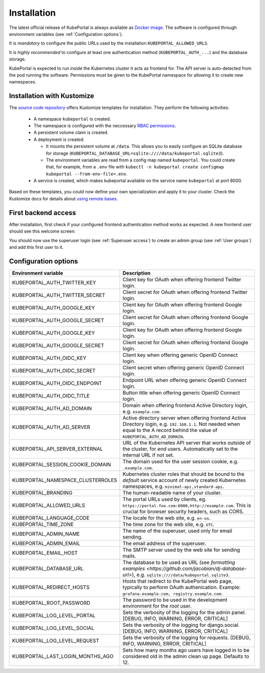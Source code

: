 .. installation:

Installation
############

The latest official release of KubePortal is always available as `Docker image <https://hub.docker.com/r/troeger/kubeportal/>`__. The software is configured through environment variables (see :ref:`Configuration options`). 

It is *mandatory* to configure the public URLs used by the installation ``KUBEPORTAL_ALLOWED_URLS``.

It is *highly recommended* to configure at least one authentication method (``KUBEPORTAL_AUTH_...``) and the database storage.

KubePortal is expected to run inside the Kubernetes cluster it acts as frontend for. The API server is auto-detected from the pod running the software. Permissions must be given to the KubePortal namespace for allowing it to create new namespaces.

Installation with Kustomize
---------------------------

The `source code repository <https://github.com/troeger/kubeportal/tree/master/deployment/k8s>`_ offers Kustomize templates for installation. They perform the following activities:

  * A namespace ``kubeportal`` is created.

  * The namespace is configured with the neccessary `RBAC permissions <https://github.com/troeger/kubeportal/blob/master/deployment/k8s/base/rbac.yml>`_.

  * A persistent volume claim is created. 

  * A deployment is created:

    * It mounts the persistent volume at ``/data``. This allows you to easily configure an SQLite database for storage (``KUBEPORTAL_DATABASE_URL=sqlite:////data/kubeportal.sqlite3``).

    * The environment variables are read from a config map named ``kubeportal``. You could create that, for example, from a ``.env`` file with ``kubectl -n kubeportal create configmap kubeportal --from-env-file=.env``.

  * A service is created, which makes kubeportal available on the service name ``kubeportal`` at port 8000.    


Based on these templates, you could now define your own specialization and apply it to your cluster. Check the Kustomize docs for details about `using remote bases <https://kubectl.docs.kubernetes.io/pages/app_customization/bases_and_variants.html>`_.

First backend access
--------------------

After installation, first check if your configured frontend authentication method works as expected. A new frontend user should see this welcome screen:

.. image:: static/front_landing_new.png

You should now use the superuser login (see :ref:`Superuser access`) to create an admin group (see :ref:`User groups`) and add this first user to it.

Configuration options
---------------------

===================================== ============================================================================
Environment variable                  Description
===================================== ============================================================================
KUBEPORTAL_AUTH_TWITTER_KEY           Client key for OAuth when offering frontend Twitter login.
KUBEPORTAL_AUTH_TWITTER_SECRET        Client secret for OAuth when offering frontend Twitter login.
KUBEPORTAL_AUTH_GOOGLE_KEY            Client key for OAuth when offering frontend Google login.
KUBEPORTAL_AUTH_GOOGLE_SECRET         Client secret for OAuth when offering frontend Google login.
KUBEPORTAL_AUTH_GOOGLE_KEY            Client key for OAuth when offering frontend Google login.
KUBEPORTAL_AUTH_GOOGLE_SECRET         Client secret for OAuth when offering frontend Google login.
KUBEPORTAL_AUTH_OIDC_KEY              Client key when offering generic OpenID Connect login.
KUBEPORTAL_AUTH_OIDC_SECRET           Client secret when offering generic OpenID Connect login.
KUBEPORTAL_AUTH_OIDC_ENDPOINT         Endpoint URL when offering generic OpenID Connect login.
KUBEPORTAL_AUTH_OIDC_TITLE            Button title when offering generic OpenID Connect login.
KUBEPORTAL_AUTH_AD_DOMAIN             Domain when offering frontend Active Directory login, e.g. ``example.com``.
KUBEPORTAL_AUTH_AD_SERVER             Active directory server when offering frontend Active Directory login, e.g. ``192.168.1.1``. Not needed when equal to the A record behind the value of ``KUBEPORTAL_AUTH_AD_DOMAIN``.
KUBEPORTAL_API_SERVER_EXTERNAL        URL of the Kubernetes API server that works outside of the cluster, for end users. Automatically set to the internal URL if not set. 
KUBEPORTAL_SESSION_COOKIE_DOMAIN      The domain used for the user session cookie, e.g. ``.example.com``.
KUBEPORTAL_NAMESPACE_CLUSTERROLES     Kubernetes cluster roles that should be bound to the *default* service account of newly created Kubernetes namespaces, e.g. ``minimal-api,standard-api``.
KUBEPORTAL_BRANDING                   The human-readable name of your cluster.
KUBEPORTAL_ALLOWED_URLS               The portal URLs used by clients, eg. ``https://portal.foo.com:8000,http://example.com``. This is crucial for browser security headers, such as CORS.
KUBEPORTAL_LANGUAGE_CODE              The locale for the web site, e.g. ``en-us``.
KUBEPORTAL_TIME_ZONE                  The time zone for the web site, e.g. ``UTC``.
KUBEPORTAL_ADMIN_NAME                 The name of the superuser, used only for email sending.
KUBEPORTAL_ADMIN_EMAIL                The email address of the superuser.
KUBEPORTAL_EMAIL_HOST                 The SMTP server used by the web site for sending mails.
KUBEPORTAL_DATABASE_URL               The database to be used as URL (see `formatting examples <https://github.com/jacobian/dj-database-url>`), e.g. ``sqlite:////data/kubeportal.sqlite3``.
KUBEPORTAL_REDIRECT_HOSTS             Hosts that redirect to the KubePortal web page, typically to perform OAuth authenication. Example: ``grafana.example.com, registry.example.com``.
KUBEPORTAL_ROOT_PASSWORD              The password to be used in the development environment for the `root` user. 
KUBEPORTAL_LOG_LEVEL_PORTAL           Sets the verbosity of the logging for the admin panel. [DEBUG, INFO, WARNING, ERROR, CRITICAL]
KUBEPORTAL_LOG_LEVEL_SOCIAL           Sets the verbosity of the logging for django.social. [DEBUG, INFO, WARNING, ERROR, CRITICAL]
KUBEPORTAL_LOG_LEVEL_REQUEST          Sets the verbosity of the logging for requests. [DEBUG, INFO, WARNING, ERROR, CRITICAL]
KUBEPORTAL_LAST_LOGIN_MONTHS_AGO      Sets how many months ago users have logged in to be considered old in the admin clean up page. Defaults to 12.
===================================== ============================================================================
